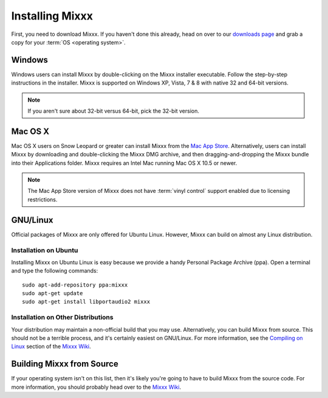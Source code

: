 Installing Mixxx
****************

First, you need to download Mixxx. If you haven't done this already, head on
over to our `downloads page <http://mixxx.org/download.php>`_ and grab a copy
for your :term:`OS <operating system>`.

Windows
=======

Windows users can install Mixxx by double-clicking on the Mixxx installer
executable. Follow the step-by-step instructions in the installer. Mixxx is
supported on Windows XP, Vista, 7 & 8 with native 32 and 64-bit versions.

.. note:: If you aren't sure about 32-bit versus 64-bit, pick the 32-bit version.

Mac OS X
========

Mac OS X users on Snow Leopard or greater can install Mixxx from the `Mac App
Store <http://itunes.apple.com/us/app/mixxx/id413756578?mt=12>`_.
Alternatively, users can install Mixxx by downloading and
double-clicking the Mixxx DMG archive, and then dragging-and-dropping the Mixxx
bundle into their Applications folder. Mixxx requires an Intel Mac running Mac
OS X 10.5 or newer.

.. note:: The Mac App Store version of Mixxx does not have :term:`vinyl control`
          support enabled due to licensing restrictions.

GNU/Linux
=========

Official packages of Mixxx are only offered for Ubuntu Linux. However,
Mixxx can build on almost any Linux distribution.


Installation on Ubuntu
----------------------

Installing Mixxx on Ubuntu Linux is easy because we provide a handy Personal
Package Archive (ppa). Open a terminal and type the following commands::

    sudo apt-add-repository ppa:mixxx
    sudo apt-get update
    sudo apt-get install libportaudio2 mixxx

Installation on Other Distributions
-----------------------------------

Your distribution
may maintain a non-official build that you may use. Alternatively, you can build
Mixxx from source. This should not be a terrible process, and it's certainly
easiest on GNU/Linux. For more information, see the `Compiling on Linux
<http://mixxx.org/wiki/doku.php/compiling_on_linux>`_ section of the `Mixxx Wiki
<http://mixxx.org/wiki>`_.

Building Mixxx from Source
==========================

If your operating system isn't on this list, then it's likely you're going to
have to build Mixxx from the source code. For more information, you should
probably head over to the `Mixxx Wiki <http://mixxx.org/wiki>`_.
